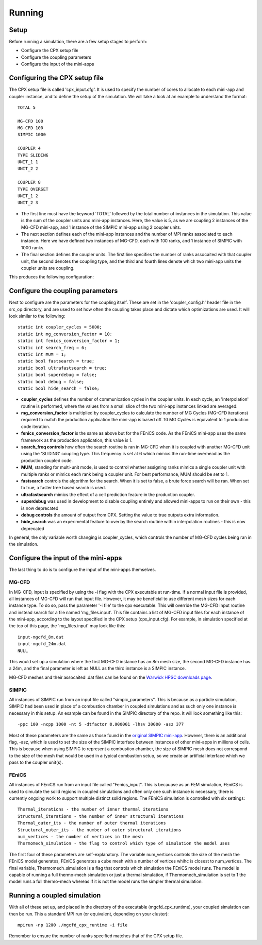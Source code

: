 Running
=====

Setup
------------
Before running a simulation, there are a few setup stages to perform:

* Configure the CPX setup file
* Configure the coupling parameters
* Configure the input of the mini-apps

Configuring the CPX setup file
-----------------
The CPX setup file is called 'cpx_input.cfg'. It is used to specify the number of cores to allocate to each mini-app and coupler instance, and to define the setup of the simulation. We will take a look at an example to understand the format:
:: 
   TOTAL 5

   MG-CFD 100
   MG-CFD 100
   SIMPIC 1000

   COUPLER 4
   TYPE SLIDING
   UNIT_1 1
   UNIT_2 2
   
   COUPLER 8
   TYPE OVERSET
   UNIT_1 2
   UNIT_2 3

* The first line must have the keyword 'TOTAL' followed by the total number of instances in the simulation. This value is the sum of the coupler units and mini-app instances. Here, the value is 5, as we are coupling 2 instances of the MG-CFD mini-app, and 1 instance of the SIMPIC mini-app using 2 coupler units.
* The next section defines each of the mini-app instances and the number of MPI ranks associated to each instance. Here we have defined two instances of MG-CFD, each with 100 ranks, and 1 instance of SIMPIC with 1000 ranks.
* The final section defines the coupler units. The first line specifies the number of ranks assocaited with that coupler unit, the second denotes the coupling type, and the third and fourth lines denote which two mini-app units the coupler units are coupling.

This produces the following configuration:

.. image:: figures/CPX_diag.png
  :width: 600
  :alt: An image showing the configuration generated with the above setup file. The diagram consists of 3 boxes, two labelled 'MG-CFD' and one labelled 'SIMPIC'. The boxes have a circle inbetween each which says 'CU' on it, meaning coupler unit. Each circle is labelled, with the first label reading '4 ranks, SLIDING coupling', and the second label reading '8 ranks, OVERSET coupling.
  
Configure the coupling parameters
-----------------
Next to configure are the parameters for the coupling itself. These are set in the 'coupler_config.h' header file in the src_op directory, and are used to set how often the coupling takes place and dictate which optimizations are used. It will look similar to the following:
:: 
   static int coupler_cycles = 5000;
   static int mg_conversion_factor = 10; 
   static int fenics_conversion_factor = 1;
   static int search_freq = 6;
   static int MUM = 1;
   static bool fastsearch = true; 
   static bool ultrafastsearch = true;
   static bool superdebug = false;
   static bool debug = false;
   static bool hide_search = false;
  
* **coupler_cycles** defines the number of communication cycles in the coupler units. In each cycle, an 'interpolation' routine is performed, where the values from a small slice of the two mini-app instances linked are averaged.
* **mg_conversion_factor** is multiplied by coupler_cycles to calculate the number of MG Cycles (MG-CFD iterations) required to match the production application the mini-app is based off. 10 MG Cycles is equivalent to 1 production code iteration.
* **fenics_conversion_factor** is the same as above but for the FEniCS code. As the FEniCS mini-app uses the same framework as the production application, this value is 1.
* **search_freq controls** how often the search routine is ran in MG-CFD when it is coupled with another MG-CFD unit using the 'SLIDING' coupling type. This frequency is set at 6 which mimics the run-time overhead as the production coupled code.
* **MUM**, standing for multi-unit mode, is used to control whether assigning ranks mimics a single coupler unit with multiple ranks or mimics each rank being a coupler unit. For best performance, MUM should be set to 1.
* **fastsearch** controls the algorithm for the search. When it is set to false, a brute force search will be ran. When set to true, a faster tree based search is used.
* **ultrafastsearch** mimics the effect of a cell prediction feature in the production coupler.
* **superdebug** was used in development to disable coupling entirely and allowed mini-apps to run on their own - this is now deprecated
* **debug controls** the amount of output from CPX. Setting the value to true outputs extra information.
* **hide_search** was an experimental feature to overlay the search routine within interpolation routines - this is now deprecated

In general, the only variable worth changing is coupler_cycles, which controls the number of MG-CFD cycles being ran in the simulation.

Configure the input of the mini-apps
-----------------
The last thing to do is to configure the input of the mini-apps themselves.

MG-CFD
^^^^^^^^^^^
In MG-CFD, input is specified by using the -i flag with the CPX executable at run-time. If a normal input file is provided, all instances of MG-CFD will run that input file. However, it may be beneficial to use different mesh sizes for each instance type. To do so, pass the parameter '-i file' to the cpx executable. This will override the MG-CFD input routine and instead search for a file named 'mg_files.input'. This file contains a list of MG-CFD input files for each instance of the mini-app, according to the layout specified in the CPX setup (cpx_input.cfg). For example, in simulation specified at the top of this page, the 'mg_files.input' may look like this:
::
   input-mgcfd_8m.dat
   input-mgcfd_24m.dat
   NULL

This would set up a simulation where the first MG-CFD instance has an 8m mesh size, the second MG-CFD instance has a 24m, and the final parameter is left as NULL as the third instance is a SIMPIC instance. 

MG-CFD meshes and their assocaited .dat files can be found on the `Warwick HPSC downloads page`_.

.. _Warwick HPSC downloads page: https://warwick.ac.uk/fac/sci/dcs/research/systems/hpsc/software/

SIMPIC
^^^^^^^^^^^
All instances of SIMPIC run from an input file called "simpic_parameters". This is because as a particle simulation, SIMPIC had been used in place of a combustion chamber in coupled simulations and as such only one instance is necessary in this setup. An example can be found in the SIMPIC directory of the repo. It will look something like this:
::
   -ppc 100 -ncpp 1000 -nt 5 -dtfactor 0.000001 -lhsv 20000 -asz 377
   
Most of these parameters are the same as those found in the `original SIMPIC mini-app`_. However, there is an additional flag, -asz, which is used to set the size of the SIMPIC interface between instances of other mini-apps in millions of cells. This is because when using SIMPIC to represent a combustion chamber, the size of SIMPIC mesh does not correspond to the size of the mesh that would be used in a typical combustion setup, so we create an artificial interface which we pass to the coupler unit(s).

.. _original SIMPIC mini-app: https://lecad-peg.bitbucket.io/simpic/simpic.html

FEniCS
^^^^^^^^^^^
All instances of FEniCS run from an input file called "Fenics_input". This is becauase as an FEM simulation, FEniCS is used to simulate the solid regions in coupled simulations and often only one such instance is necessary, there is currently ongoing work to support multiple distinct solid regions. The FEniCS simulation is controlled with six settings:
::
   Thermal_iterations - the number of inner thermal iterations
   Structural_iterations - the number of inner structural iterations
   Thermal_outer_its - the number of outer thermal iterations
   Structural_outer_its - the number of outer structural iterations
   num_vertices - the number of vertices in the mesh
   Thermomech_simulation - the flag to control which type of simulation the model uses
   
The first four of these parameters are self-explanatory. The variable num_vertices controls the size of the mesh the FEniCS model generates, FEniCS generates a cube mesh with a number of vertices whihc is closest to num_vertices. The final variable, Thermomech_simulation is a flag that controls which simulation the FEniCS model runs. The model is capable of running a full thermo-mech simulation or just a thermal simulation, if Thermomech_simulation is set to 1 the model runs a full thermo-mech whereas if it is not the model runs the simpler thermal simulation.

Running a coupled simulation
-----------------
With all of these set up, and placed in the directory of the executable (mgcfd_cpx_runtime), your coupled simulation can then be run. This a standard MPI run (or equivalent, depending on your cluster):
::
   mpirun -np 1200 ./mgcfd_cpx_runtime -i file

Remember to ensure the number of ranks specified matches that of the CPX setup file.

